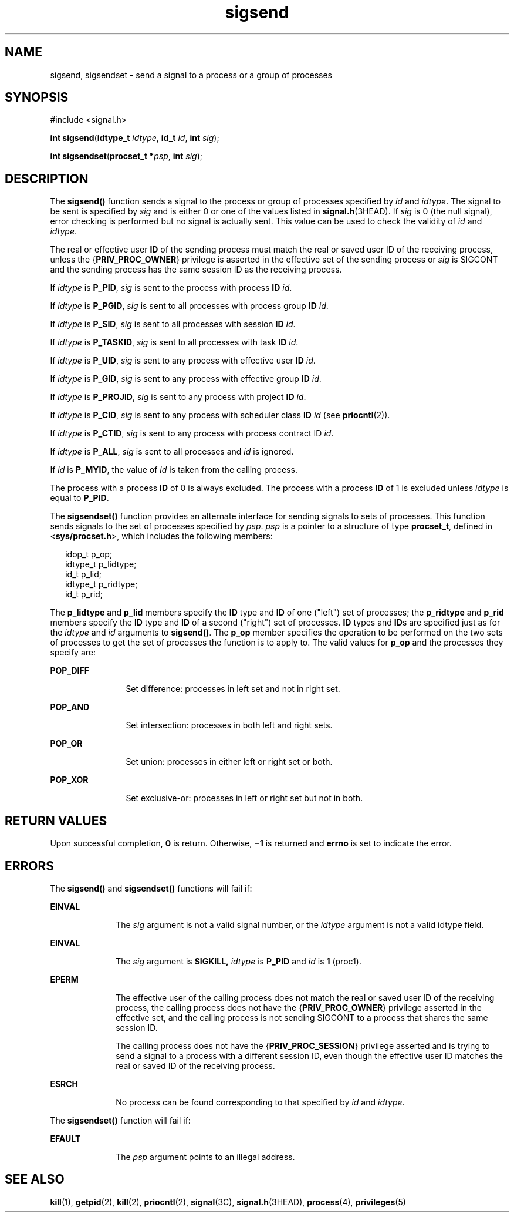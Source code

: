 '\" te
.\" CDDL HEADER START
.\"
.\" The contents of this file are subject to the terms of the
.\" Common Development and Distribution License (the "License").  
.\" You may not use this file except in compliance with the License.
.\"
.\" You can obtain a copy of the license at usr/src/OPENSOLARIS.LICENSE
.\" or http://www.opensolaris.org/os/licensing.
.\" See the License for the specific language governing permissions
.\" and limitations under the License.
.\"
.\" When distributing Covered Code, include this CDDL HEADER in each
.\" file and include the License file at usr/src/OPENSOLARIS.LICENSE.
.\" If applicable, add the following below this CDDL HEADER, with the
.\" fields enclosed by brackets "[]" replaced with your own identifying
.\" information: Portions Copyright [yyyy] [name of copyright owner]
.\"
.\" CDDL HEADER END
.\" Copyright 1989 AT&T.  Copyright (c) 2004, Sun Microsystems, Inc.  All Rights Reserved.
.TH sigsend 2 "19 Jul 2004" "SunOS 5.11" "System Calls"
.SH NAME
sigsend, sigsendset \- send a signal to a process or a group of processes
.SH SYNOPSIS
.LP
.nf
#include <signal.h>

\fBint\fR \fBsigsend\fR(\fBidtype_t\fR \fIidtype\fR, \fBid_t\fR \fIid\fR, \fBint\fR \fIsig\fR);
.fi

.LP
.nf
\fBint\fR \fBsigsendset\fR(\fBprocset_t *\fR\fIpsp\fR, \fBint\fR \fIsig\fR);
.fi

.SH DESCRIPTION
.LP
The \fBsigsend()\fR function sends a signal to the process or group of processes specified by \fIid\fR and \fIidtype\fR. The signal to be sent is specified by \fIsig\fR and is either  0 or one of the values
listed in \fBsignal.h\fR(3HEAD). If \fIsig\fR is  0 (the null signal), error checking is performed but no signal is actually sent.  This value can
be used to check the validity of \fIid\fR and  \fIidtype\fR.
.LP
The real or effective user \fBID\fR of the sending process must match the real or saved user ID of the receiving process, unless the {\fBPRIV_PROC_OWNER\fR} privilege is asserted in the effective set of the sending process or \fIsig\fR is SIGCONT and the sending  process has the same session ID as the receiving process.
.LP
If \fIidtype\fR is  \fBP_PID\fR, \fIsig\fR is sent to the process with process \fBID\fR \fIid\fR.
.LP
If \fIidtype\fR is  \fBP_PGID\fR, \fIsig\fR is sent to all processes with process group \fBID\fR \fIid\fR.
.LP
If \fIidtype\fR is  \fBP_SID\fR, \fIsig\fR is sent to all processes with session \fBID\fR \fIid\fR.
.LP
If \fIidtype\fR is  \fBP_TASKID\fR, \fIsig\fR is sent to all processes with task \fBID\fR \fIid\fR.
.LP
If \fIidtype\fR is  \fBP_UID\fR, \fIsig\fR is sent to any process with effective user \fBID\fR \fIid\fR.
.LP
If \fIidtype\fR is  \fBP_GID\fR, \fIsig\fR is sent to any process with effective group \fBID\fR \fIid\fR.
.LP
If \fIidtype\fR is  \fBP_PROJID\fR, \fIsig\fR is sent to any process with project \fBID\fR \fIid\fR.
.LP
If \fIidtype\fR is  \fBP_CID\fR, \fIsig\fR is sent to any process with  scheduler class \fBID\fR \fIid\fR (see \fBpriocntl\fR(2)).
.LP
If \fIidtype\fR is  \fBP_CTID\fR, \fIsig\fR is sent to any process with process contract ID \fIid\fR.
.LP
If \fIidtype\fR is  \fBP_ALL\fR, \fIsig\fR is sent to all processes and \fIid\fR is ignored.
.LP
If \fIid\fR is  \fBP_MYID\fR, the value of \fIid\fR is taken from the calling process.
.LP
The process with a process \fBID\fR of 0 is always excluded.  The process with a process \fBID\fR of 1 is excluded unless \fIidtype\fR is equal to  \fBP_PID\fR.
.LP
The \fBsigsendset()\fR function provides an alternate interface for sending signals to sets of processes. This function sends signals to the set of processes specified by \fIpsp\fR. \fIpsp\fR is a pointer to a structure of type \fBprocset_t\fR,
defined in <\fBsys/procset.h\fR>, which includes the following members:
.sp
.in +2
.nf
idop_t    p_op;
idtype_t  p_lidtype;
id_t      p_lid;
idtype_t  p_ridtype;
id_t      p_rid;
.fi
.in -2

.LP
The \fBp_lidtype\fR and \fBp_lid\fR members specify the \fBID\fR type and \fBID\fR of one ("left") set of processes; the \fBp_ridtype\fR and \fBp_rid\fR members specify the \fBID\fR type and \fBID\fR of a second ("right") set of processes. \fBID\fR types and \fBID\fRs are specified just as for the \fIidtype\fR and \fIid\fR arguments to \fBsigsend()\fR. The \fBp_op\fR member specifies the
operation to be performed on the two sets of processes to get the set of processes the function is to apply to. The valid values for \fBp_op\fR and the processes they specify are:
.sp
.ne 2
.mk
.na
\fB\fBPOP_DIFF\fR\fR
.ad
.RS 12n
.rt  
Set difference: processes in left set and not in right set.
.RE

.sp
.ne 2
.mk
.na
\fB\fBPOP_AND\fR\fR
.ad
.RS 12n
.rt  
Set intersection: processes in both left and right sets.
.RE

.sp
.ne 2
.mk
.na
\fB\fBPOP_OR\fR\fR
.ad
.RS 12n
.rt  
Set union: processes in either left or right set or both.
.RE

.sp
.ne 2
.mk
.na
\fB\fBPOP_XOR\fR\fR
.ad
.RS 12n
.rt  
Set exclusive-or: processes in left or right set but not in both.
.RE

.SH RETURN VALUES
.LP
Upon successful completion, \fB0\fR is return.  Otherwise, \fB\(mi1\fR is returned and \fBerrno\fR is set to indicate the error.
.SH ERRORS
.LP
The \fBsigsend()\fR and \fBsigsendset()\fR functions will fail if:
.sp
.ne 2
.mk
.na
\fB\fBEINVAL\fR\fR
.ad
.RS 10n
.rt  
The \fIsig\fR argument is not a valid signal number, or the \fIidtype\fR argument is not a valid idtype field.
.RE

.sp
.ne 2
.mk
.na
\fB\fBEINVAL\fR\fR
.ad
.RS 10n
.rt  
The \fIsig\fR argument is  \fBSIGKILL,\fR \fIidtype\fR is  \fBP_PID\fR and \fIid\fR is  \fB1\fR
(proc1).
.RE

.sp
.ne 2
.mk
.na
\fB\fBEPERM\fR\fR
.ad
.RS 10n
.rt  
The effective user of the calling process does not match the real or saved user ID of the receiving process, the calling process does not have the {\fBPRIV_PROC_OWNER\fR} privilege asserted in the effective set, and the
calling process is not sending SIGCONT to a process that shares the same session ID.
.sp
The calling process does not have the {\fBPRIV_PROC_SESSION\fR} privilege asserted and is trying to send a signal to a process with a different session ID, even though the effective user ID matches the real or saved ID of the receiving process.
.RE

.sp
.ne 2
.mk
.na
\fB\fBESRCH\fR\fR
.ad
.RS 10n
.rt  
No process can be found corresponding to that specified by \fIid\fR and \fIidtype\fR.
.RE

.LP
The  \fBsigsendset()\fR function will fail if:
.sp
.ne 2
.mk
.na
\fB\fBEFAULT\fR\fR
.ad
.RS 10n
.rt  
The \fIpsp\fR argument points to an illegal address.
.RE

.SH SEE ALSO
.LP
\fBkill\fR(1), \fBgetpid\fR(2), \fBkill\fR(2), \fBpriocntl\fR(2), \fBsignal\fR(3C), \fBsignal.h\fR(3HEAD), \fBprocess\fR(4), \fBprivileges\fR(5)
